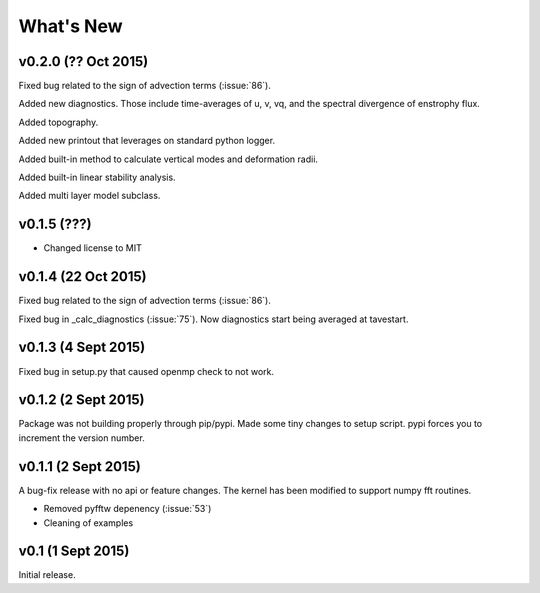 What's New
==========

v0.2.0 (?? Oct 2015)
--------------------

Fixed bug related to the sign of advection terms (:issue:`86`). 

Added new diagnostics. Those include time-averages of u, v, vq, and the spectral divergence of enstrophy flux.

Added topography.

Added new printout that leverages on standard python logger.

Added built-in method to calculate vertical modes and deformation radii.

Added built-in linear stability analysis.

Added multi layer model subclass. 

v0.1.5 (???)
------------

- Changed license to MIT

v0.1.4 (22 Oct 2015)
--------------------

Fixed bug related to the sign of advection terms (:issue:`86`).

Fixed bug in _calc_diagnostics (:issue:`75`). Now diagnostics start being averaged at tavestart.

v0.1.3 (4 Sept 2015)
--------------------

Fixed bug in setup.py that caused openmp check to not work.

v0.1.2 (2 Sept 2015)
--------------------

Package was not building properly through pip/pypi. Made some tiny changes to
setup script. pypi forces you to increment the version number.

v0.1.1 (2 Sept 2015)
--------------------

A bug-fix release with no api or feature changes. The kernel has been modified
to support numpy fft routines.

- Removed pyfftw depenency (:issue:`53`)
- Cleaning of examples

v0.1 (1 Sept 2015)
------------------

Initial release.
